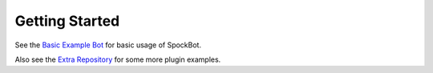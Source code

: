 .. _getting-started:

***************
Getting Started
***************

See the `Basic Example Bot <https://github.com/SpockBotMC/SpockBot/tree/master/examples/basic>`__ for basic usage of SpockBot.

Also see the `Extra Repository <https://github.com/SpockBotMC/SpockBot-Extra>`__ for some more plugin examples.
